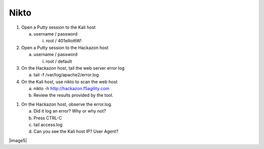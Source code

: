 Nikto
~~~~~~~~~~~~~~~~~~~~~~~~~~~~~~~~~~~~~~~~~~~~~~~~~~~~~~~~~

1. Open a Putty session to the Kali host

   a. username / password

      i. root / 401elliottW!

2. Open a Putty session to the Hackazon host

   a. username / password

      i. root / default

3. On the Hackazon host, tail the web server error log

   a. tail -f /var/log/apache2/error.log

4. On the Kali host, use nikto to scan the web host

   a. nikto -h http://hackazon.f5agility.com

   b. Review the results provided by the tool.

1. On the Hackazon host, observe the error.log.

   a. Did it log an error? Why or why not?

   b. Press CTRL-C

   c. tail access.log

   d. Can you see the Kali host IP? User Agent?

|image5|
